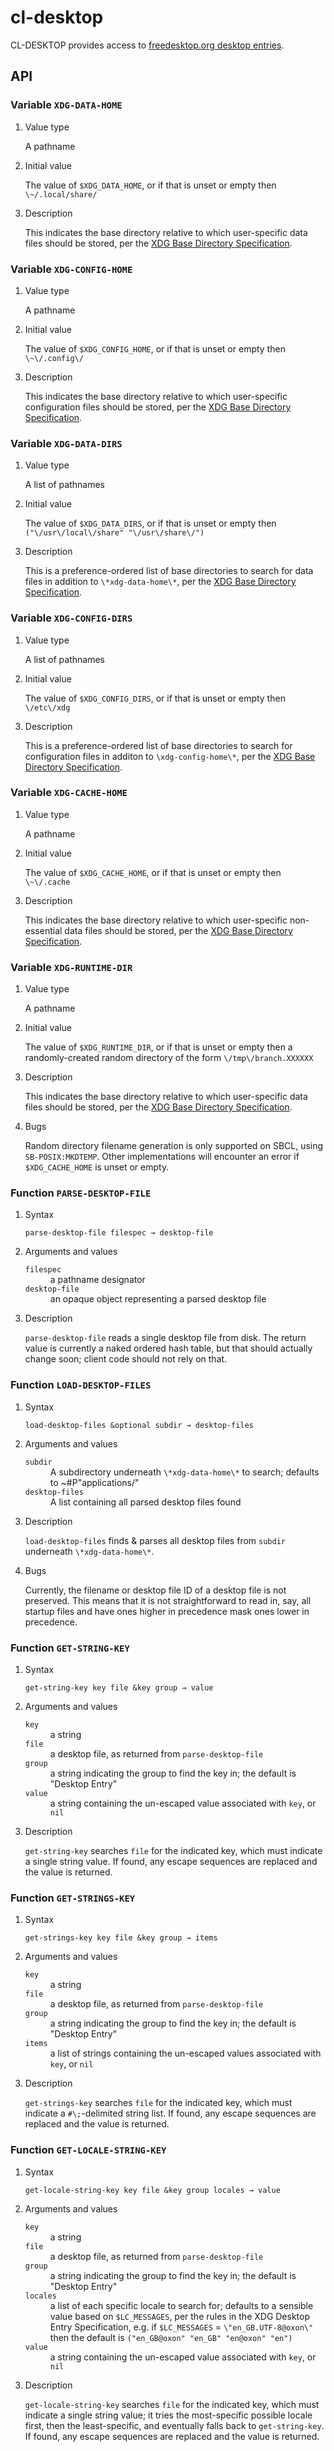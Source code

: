 * cl-desktop

CL-DESKTOP provides access to
[[https://www.freedesktop.org/wiki/Specifications/desktop-entry-spec/][freedesktop.org
desktop entries]].
** API

*** Variable ~XDG-DATA-HOME~
**** Value type
A pathname
**** Initial value
The value of ~$XDG_DATA_HOME~, or if that is unset or empty then
~\~/.local/share/~
**** Description
This indicates the base directory relative to which user-specific data
files should be stored, per the [[https://specifications.freedesktop.org/basedir-spec/basedir-spec-latest.html][XDG Base Directory Specification]].

*** Variable ~XDG-CONFIG-HOME~
**** Value type
A pathname
**** Initial value
The value of ~$XDG_CONFIG_HOME~, or if that is unset or empty then
~\~\/.config\/~
**** Description
This indicates the base directory relative to which user-specific
configuration files should be stored, per the [[https://specifications.freedesktop.org/basedir-spec/basedir-spec-latest.html][XDG Base Directory
Specification]].

*** Variable ~XDG-DATA-DIRS~
**** Value type
A list of pathnames
**** Initial value
The value of ~$XDG_DATA_DIRS~, or if that is unset or empty then
~("\/usr\/local\/share" "\/usr\/share\/")~
**** Description
This is a preference-ordered list of base directories to search for
data files in addition to ~\*xdg-data-home\*~, per the [[https://specifications.freedesktop.org/basedir-spec/basedir-spec-latest.html][XDG Base
Directory Specification]].

*** Variable ~XDG-CONFIG-DIRS~
**** Value type
A list of pathnames
**** Initial value
The value of ~$XDG_CONFIG_DIRS~, or if that is unset or empty then
~\/etc\/xdg~
**** Description
This is a preference-ordered list of base directories to search for
configuration files in additon to ~\xdg-config-home\*~, per the [[https://specifications.freedesktop.org/basedir-spec/basedir-spec-latest.html][XDG
Base Directory Specification]].

*** Variable ~XDG-CACHE-HOME~
**** Value type
A pathname
**** Initial value
The value of ~$XDG_CACHE_HOME~, or if that is unset or empty then
~\~\/.cache~
**** Description
This indicates the base directory relative to which user-specific
non-essential data files should be stored, per the [[https://specifications.freedesktop.org/basedir-spec/basedir-spec-latest.html][XDG Base Directory
Specification]].

*** Variable ~XDG-RUNTIME-DIR~
**** Value type
A pathname
**** Initial value
The value of ~$XDG_RUNTIME_DIR~, or if that is unset or empty then
a randomly-created random directory of the form ~\/tmp\/branch.XXXXXX~
**** Description
This indicates the base directory relative to which user-specific data
files should be stored, per the [[https://specifications.freedesktop.org/basedir-spec/basedir-spec-latest.html][XDG Base Directory Specification]].
**** Bugs
Random directory filename generation is only supported on SBCL, using
~SB-POSIX:MKDTEMP~.  Other implementations will encounter an error if
~$XDG_CACHE_HOME~ is unset or empty.

*** Function ~PARSE-DESKTOP-FILE~
**** Syntax
     ~parse-desktop-file filespec → desktop-file~
**** Arguments and values
- ~filespec~ :: a pathname designator
- ~desktop-file~ :: an opaque object representing a parsed desktop file
**** Description
~parse-desktop-file~ reads a single desktop file from disk.  The
return value is currently a naked ordered hash table, but that should
actually change soon; client code should not rely on that.

*** Function ~LOAD-DESKTOP-FILES~
**** Syntax
     ~load-desktop-files &optional subdir → desktop-files~
**** Arguments and values
- ~subdir~ :: A subdirectory underneath ~\*xdg-data-home\*~ to search;
              defaults to ~#P"applications/"
- ~desktop-files~ :: A list containing all parsed desktop files found
**** Description
~load-desktop-files~ finds & parses all desktop files from ~subdir~
underneath ~\*xdg-data-home\*~.
**** Bugs
Currently, the filename or desktop file ID of a desktop file is not
preserved.  This means that it is not straightforward to read in, say,
all startup files and have ones higher in precedence mask ones lower
in precedence.

*** Function ~GET-STRING-KEY~
**** Syntax
     ~get-string-key key file &key group → value~
**** Arguments and values
- ~key~ :: a string
- ~file~ :: a desktop file, as returned from ~parse-desktop-file~
- ~group~ :: a string indicating the group to find the key in; the
  default is "Desktop Entry"
- ~value~ :: a string containing the un-escaped value associated with
  ~key~, or ~nil~
**** Description
~get-string-key~ searches ~file~ for the indicated key, which must
 indicate a single string value.  If found, any escape sequences are
 replaced and the value is returned.

*** Function ~GET-STRINGS-KEY~
**** Syntax
     ~get-strings-key key file &key group → items~
**** Arguments and values
- ~key~ :: a string
- ~file~ :: a desktop file, as returned from ~parse-desktop-file~
- ~group~ :: a string indicating the group to find the key in; the
  default is "Desktop Entry"
- ~items~ :: a list of strings containing the un-escaped values
             associated with ~key~, or ~nil~
**** Description
~get-strings-key~ searches ~file~ for the indicated key, which must
 indicate a ~#\;~-delimited string list.  If found, any escape
 sequences are replaced and the value is returned.

*** Function ~GET-LOCALE-STRING-KEY~
**** Syntax
     ~get-locale-string-key key file &key group locales → value~
**** Arguments and values
- ~key~ :: a string
- ~file~ :: a desktop file, as returned from ~parse-desktop-file~
- ~group~ :: a string indicating the group to find the key in; the
  default is "Desktop Entry"
- ~locales~ :: a list of each specific locale to search for; defaults
               to a sensible value based on ~$LC_MESSAGES~, per the
               rules in the XDG Desktop Entry Specification, e.g. if
               ~$LC_MESSAGES~ = ~\"en_GB.UTF-8@oxon\"~ then the default
               is ~("en_GB@oxon" "en_GB" "en@oxon" "en")~
- ~value~ :: a string containing the un-escaped value associated with
  ~key~, or ~nil~
**** Description
~get-locale-string-key~ searches ~file~ for the indicated key, which
 must indicate a single string value; it tries the most-specific
 possible locale first, then the least-specific, and eventually falls
 back to ~get-string-key~.  If found, any escape sequences are
 replaced and the value is returned.

*** Function ~GET-LOCALE-STRINGS-KEY~
**** Syntax
     ~get-locale-strings-key key file &key group locales → items~
**** Arguments and values
- ~key~ :: a string
- ~file~ :: a desktop file, as returned from ~parse-desktop-file~
- ~group~ :: a string indicating the group to find the key in; the
  default is "Desktop Entry"
- ~locales~ :: a list of each specific locale to search for; defaults
               to a sensible value based on ~$LC_MESSAGES~, per the
               rules in the XDG Desktop Entry Specification, e.g. if
               ~$LC_MESSAGES~ = ~"en_GB.UTF-8@oxon"~ then the default
               is ~("en_GB@oxon" "en_GB" "en@oxon" "en")~
- ~items~ :: a list of strings containing the un-escaped values
             associated with ~key~, or ~nil~
**** Description
~get-locale-strings-key~ searches ~file~ for the indicated key, which must
 indicate a ~#\;~-delimited string list; it tries the most-specific
 possible locale first, then the least-specific, and eventually falls
 back to ~get-string-key~.  If found, any escape
 sequences are replaced and the value is returned.

*** Function ~GET-BOOLEAN-KEY~
**** Syntax
     ~get-boolean-key key file &key group → value~
**** Arguments and values
- ~key~ :: a string
- ~file~ :: a desktop file, as returned from ~parse-desktop-file~
- ~group~ :: a string indicating the group to find the key in; the
  default is "Desktop Entry"
- ~value~ :: ~t~ or ~nil~
**** Description
~get-boolean-key~ searches ~file~ for the indicated key, which must
 indicate a single boolean value ("true" or "false).

*** Function ~GET-NUMBER-KEY~
**** Syntax
     ~get-number-key key file &key group → value~
**** Arguments and values
- ~key~ :: a string
- ~file~ :: a desktop file, as returned from ~parse-desktop-file~
- ~group~ :: a string indicating the group to find the key in; the
  default is "Desktop Entry"
- ~value~ :: a number
**** Description
~get-number-key~ searches ~file~ for the indicated key, which must
 indicate a single number value.
**** Bugs
Uses ~PARSE-NUMBER:PARSE-REAL-NUMBER~ rather than ~sscanf(3)~ or
~strtof(3)~, so the number format is not quite to spec.  Supporting
the POSIX C locale's number format is hard to do portably.
